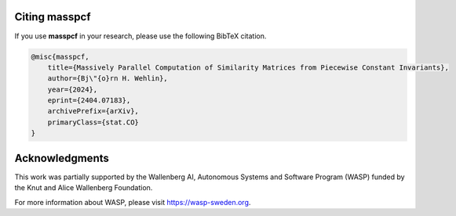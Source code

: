 ===============
Citing masspcf
===============

If you use **masspcf** in your research, please use the following BibTeX citation.


.. code-block:: text
    
    @misc{masspcf,
        title={Massively Parallel Computation of Similarity Matrices from Piecewise Constant Invariants}, 
        author={Bj\"{o}rn H. Wehlin},
        year={2024},
        eprint={2404.07183},
        archivePrefix={arXiv},
        primaryClass={stat.CO}
    }



===============
Acknowledgments
===============

This work was partially supported by the Wallenberg AI, Autonomous Systems and Software
Program (WASP) funded by the Knut and Alice Wallenberg Foundation.

For more information about WASP, please visit https://wasp-sweden.org.